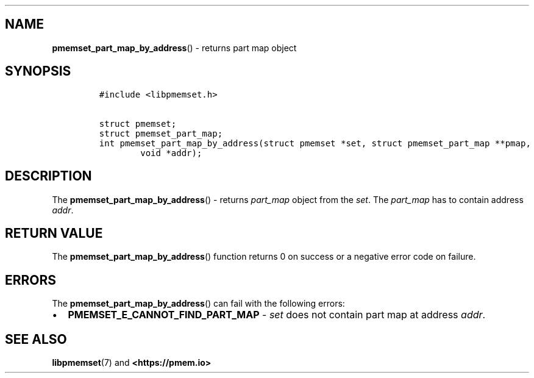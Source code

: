 .\" Automatically generated by Pandoc 1.19.2.4
.\"
.TH "" "" "2022-08-10" "PMDK - " "PMDK Programmer's Manual"
.hy
.\" SPDX-License-Identifier: BSD-3-Clause
.\" Copyright 2021, Intel Corporation
.SH NAME
.PP
\f[B]pmemset_part_map_by_address\f[]() \- returns part map object
.SH SYNOPSIS
.IP
.nf
\f[C]
#include\ <libpmemset.h>

struct\ pmemset;
struct\ pmemset_part_map;
int\ pmemset_part_map_by_address(struct\ pmemset\ *set,\ struct\ pmemset_part_map\ **pmap,
\ \ \ \ \ \ \ \ void\ *addr);
\f[]
.fi
.SH DESCRIPTION
.PP
The \f[B]pmemset_part_map_by_address\f[]() \- returns \f[I]part_map\f[]
object from the \f[I]set\f[].
The \f[I]part_map\f[] has to contain address \f[I]addr\f[].
.SH RETURN VALUE
.PP
The \f[B]pmemset_part_map_by_address\f[]() function returns 0 on success
or a negative error code on failure.
.SH ERRORS
.PP
The \f[B]pmemset_part_map_by_address\f[]() can fail with the following
errors:
.IP \[bu] 2
\f[B]PMEMSET_E_CANNOT_FIND_PART_MAP\f[] \- \f[I]set\f[] does not contain
part map at address \f[I]addr\f[].
.SH SEE ALSO
.PP
\f[B]libpmemset\f[](7) and \f[B]<https://pmem.io>\f[]
